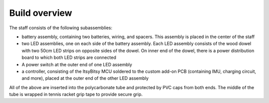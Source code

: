Build overview
==============
The staff consists of the following subassemblies:

* battery assembly, containing two batteries, wiring, and spacers. This
  assembly is placed in the center of the staff

* two LED assemblies, one on each side of the battery assembly. Each LED
  assembly consists  of the wood dowel with two 50cm LED strips on opposite sides
  of the dowel. On inner end of the dowel, there is a power distribution board
  to which both LED strips are connected

* A power switch at the outer end of one LED assembly

* a controller, consisting of the ItsyBitsy MCU soldered to the custom
  add-on PCB (containing IMU, charging circuit, and more), placed at the outer
  end of the other LED assembly

All of the above are inserted into the polycarbonate tube and protected by PVC
caps from both ends. The middle of the tube is wrapped in tennis racket  grip tape to
provide secure grip.
